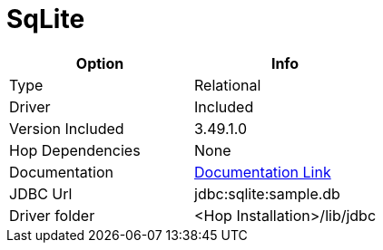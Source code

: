 ////
Licensed to the Apache Software Foundation (ASF) under one
or more contributor license agreements.  See the NOTICE file
distributed with this work for additional information
regarding copyright ownership.  The ASF licenses this file
to you under the Apache License, Version 2.0 (the
"License"); you may not use this file except in compliance
with the License.  You may obtain a copy of the License at
  http://www.apache.org/licenses/LICENSE-2.0
Unless required by applicable law or agreed to in writing,
software distributed under the License is distributed on an
"AS IS" BASIS, WITHOUT WARRANTIES OR CONDITIONS OF ANY
KIND, either express or implied.  See the License for the
specific language governing permissions and limitations
under the License.
////
[[database-plugins-sqlite]]
:documentationPath: /database/databases/
:language: en_US

= SqLite

[cols="2*",options="header"]
|===
| Option | Info
|Type | Relational
|Driver | Included
|Version Included | 3.49.1.0
|Hop Dependencies | None
|Documentation | https://www.sqlitetutorial.net/sqlite-java/sqlite-jdbc-driver/[Documentation Link]
|JDBC Url | jdbc:sqlite:sample.db
|Driver folder | <Hop Installation>/lib/jdbc
|===
